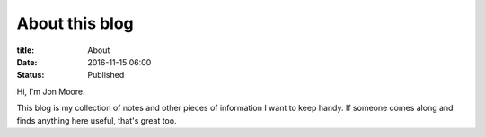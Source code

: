 About this blog
###############
:title: About
:date: 2016-11-15 06:00
:status: Published

Hi, I'm Jon Moore.

This blog is my collection of notes and other pieces of information I want to keep handy.  If someone comes along and finds anything here useful, that's great too.

